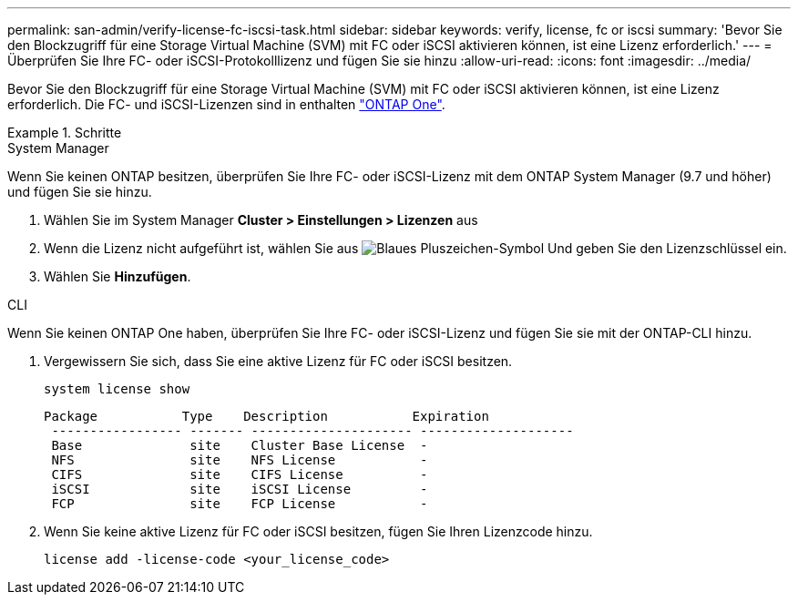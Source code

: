 ---
permalink: san-admin/verify-license-fc-iscsi-task.html 
sidebar: sidebar 
keywords: verify, license, fc or iscsi 
summary: 'Bevor Sie den Blockzugriff für eine Storage Virtual Machine (SVM) mit FC oder iSCSI aktivieren können, ist eine Lizenz erforderlich.' 
---
= Überprüfen Sie Ihre FC- oder iSCSI-Protokolllizenz und fügen Sie sie hinzu
:allow-uri-read: 
:icons: font
:imagesdir: ../media/


[role="lead"]
Bevor Sie den Blockzugriff für eine Storage Virtual Machine (SVM) mit FC oder iSCSI aktivieren können, ist eine Lizenz erforderlich. Die FC- und iSCSI-Lizenzen sind in enthalten link:https://docs.netapp.com/us-en/ontap/system-admin/manage-licenses-concept.html#licenses-included-with-ontap-one["ONTAP One"].

.Schritte
[role="tabbed-block"]
====
.System Manager
--
Wenn Sie keinen ONTAP besitzen, überprüfen Sie Ihre FC- oder iSCSI-Lizenz mit dem ONTAP System Manager (9.7 und höher) und fügen Sie sie hinzu.

. Wählen Sie im System Manager *Cluster > Einstellungen > Lizenzen* aus
. Wenn die Lizenz nicht aufgeführt ist, wählen Sie aus image:icon_add_blue_bg.png["Blaues Pluszeichen-Symbol"] Und geben Sie den Lizenzschlüssel ein.
. Wählen Sie *Hinzufügen*.


--
.CLI
--
Wenn Sie keinen ONTAP One haben, überprüfen Sie Ihre FC- oder iSCSI-Lizenz und fügen Sie sie mit der ONTAP-CLI hinzu.

. Vergewissern Sie sich, dass Sie eine aktive Lizenz für FC oder iSCSI besitzen.
+
[sourc]
----
system license show
----
+
[listing]
----

Package           Type    Description           Expiration
 ----------------- ------- --------------------- --------------------
 Base              site    Cluster Base License  -
 NFS               site    NFS License           -
 CIFS              site    CIFS License          -
 iSCSI             site    iSCSI License         -
 FCP               site    FCP License           -
----
. Wenn Sie keine aktive Lizenz für FC oder iSCSI besitzen, fügen Sie Ihren Lizenzcode hinzu.
+
[sourc]
----
license add -license-code <your_license_code>
----


--
====